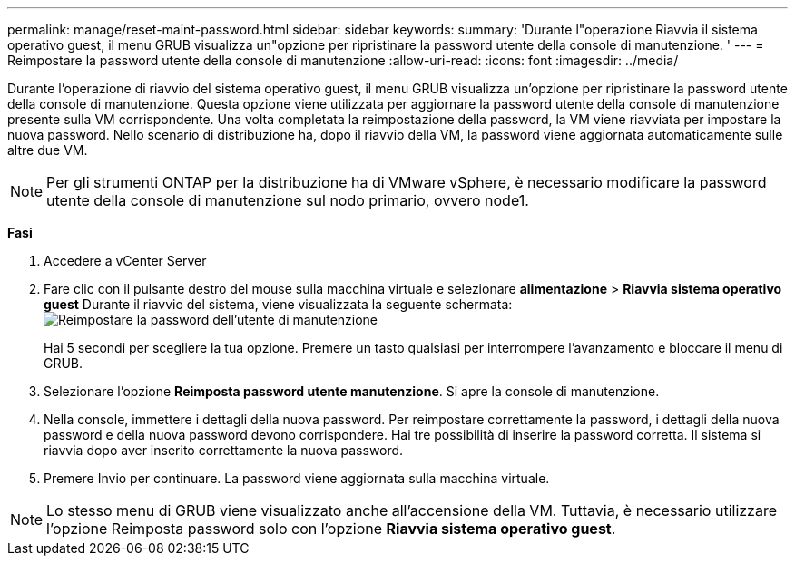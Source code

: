 ---
permalink: manage/reset-maint-password.html 
sidebar: sidebar 
keywords:  
summary: 'Durante l"operazione Riavvia il sistema operativo guest, il menu GRUB visualizza un"opzione per ripristinare la password utente della console di manutenzione. ' 
---
= Reimpostare la password utente della console di manutenzione
:allow-uri-read: 
:icons: font
:imagesdir: ../media/


[role="lead"]
Durante l'operazione di riavvio del sistema operativo guest, il menu GRUB visualizza un'opzione per ripristinare la password utente della console di manutenzione.
Questa opzione viene utilizzata per aggiornare la password utente della console di manutenzione presente sulla VM corrispondente. Una volta completata la reimpostazione della password, la VM viene riavviata per impostare la nuova password. Nello scenario di distribuzione ha, dopo il riavvio della VM, la password viene aggiornata automaticamente sulle altre due VM.


NOTE: Per gli strumenti ONTAP per la distribuzione ha di VMware vSphere, è necessario modificare la password utente della console di manutenzione sul nodo primario, ovvero node1.

*Fasi*

. Accedere a vCenter Server
. Fare clic con il pulsante destro del mouse sulla macchina virtuale e selezionare *alimentazione* > *Riavvia sistema operativo guest*
Durante il riavvio del sistema, viene visualizzata la seguente schermata:
image:../media/maint-console-password.png["Reimpostare la password dell'utente di manutenzione"]
+
Hai 5 secondi per scegliere la tua opzione. Premere un tasto qualsiasi per interrompere l'avanzamento e bloccare il menu di GRUB.

. Selezionare l'opzione *Reimposta password utente manutenzione*. Si apre la console di manutenzione.
. Nella console, immettere i dettagli della nuova password. Per reimpostare correttamente la password, i dettagli della nuova password e della nuova password devono corrispondere. Hai tre possibilità di inserire la password corretta. Il sistema si riavvia dopo aver inserito correttamente la nuova password.
. Premere Invio per continuare.
La password viene aggiornata sulla macchina virtuale.



NOTE: Lo stesso menu di GRUB viene visualizzato anche all'accensione della VM. Tuttavia, è necessario utilizzare l'opzione Reimposta password solo con l'opzione *Riavvia sistema operativo guest*.
